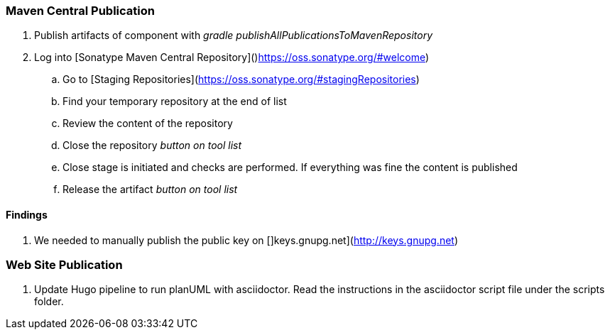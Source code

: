 === Maven Central Publication

. Publish artifacts of component with __gradle publishAllPublicationsToMavenRepository__
. Log into [Sonatype Maven Central Repository]()https://oss.sonatype.org/#welcome)
.. Go to [Staging Repositories](https://oss.sonatype.org/#stagingRepositories)
.. Find your temporary repository at the end of list
.. Review the content of the repository
.. Close the repository __button on tool list__
.. Close stage is initiated and checks are performed. If everything was fine the content is published
.. Release the artifact __button on tool list__

==== Findings
. We needed to manually publish the public key on []keys.gnupg.net](http://keys.gnupg.net)

=== Web Site Publication

. Update Hugo pipeline to run planUML with asciidoctor. Read the instructions in the asciidoctor script file under the scripts folder.
